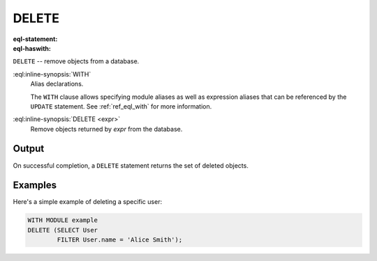.. _ref_eql_statements_delete:

DELETE
======

:eql-statement:
:eql-haswith:

``DELETE`` -- remove objects from a database.

.. eql:synopsis::

    [ WITH <with-spec> [ , ... ] ]
    DELETE <expr>;

:eql:inline-synopsis:`WITH`
    Alias declarations.

    The ``WITH`` clause allows specifying module aliases as well
    as expression aliases that can be referenced by the ``UPDATE``
    statement.  See :ref:`ref_eql_with` for more information.

:eql:inline-synopsis:`DELETE <expr>`
    Remove objects returned by *expr* from the database.


Output
~~~~~~

On successful completion, a ``DELETE`` statement returns the set
of deleted objects.


Examples
~~~~~~~~

Here's a simple example of deleting a specific user:

.. code-block:: edgeql

    WITH MODULE example
    DELETE (SELECT User
            FILTER User.name = 'Alice Smith');
